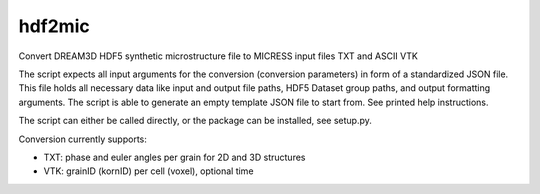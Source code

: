 hdf2mic
-------

Convert DREAM3D HDF5 synthetic microstructure file
to MICRESS input files TXT and ASCII VTK

The script expects all input arguments for the conversion (conversion parameters)
in form of a standardized JSON file. This file holds all necessary data like input
and output file paths, HDF5 Dataset group paths, and output formatting arguments.
The script is able to generate an empty template JSON file to start from.
See printed help instructions.

The script can either be called directly, or the package can be installed, see setup.py.

Conversion currently supports:

- TXT: phase and euler angles per grain for 2D and 3D structures
- VTK: grainID (kornID) per cell (voxel), optional time

